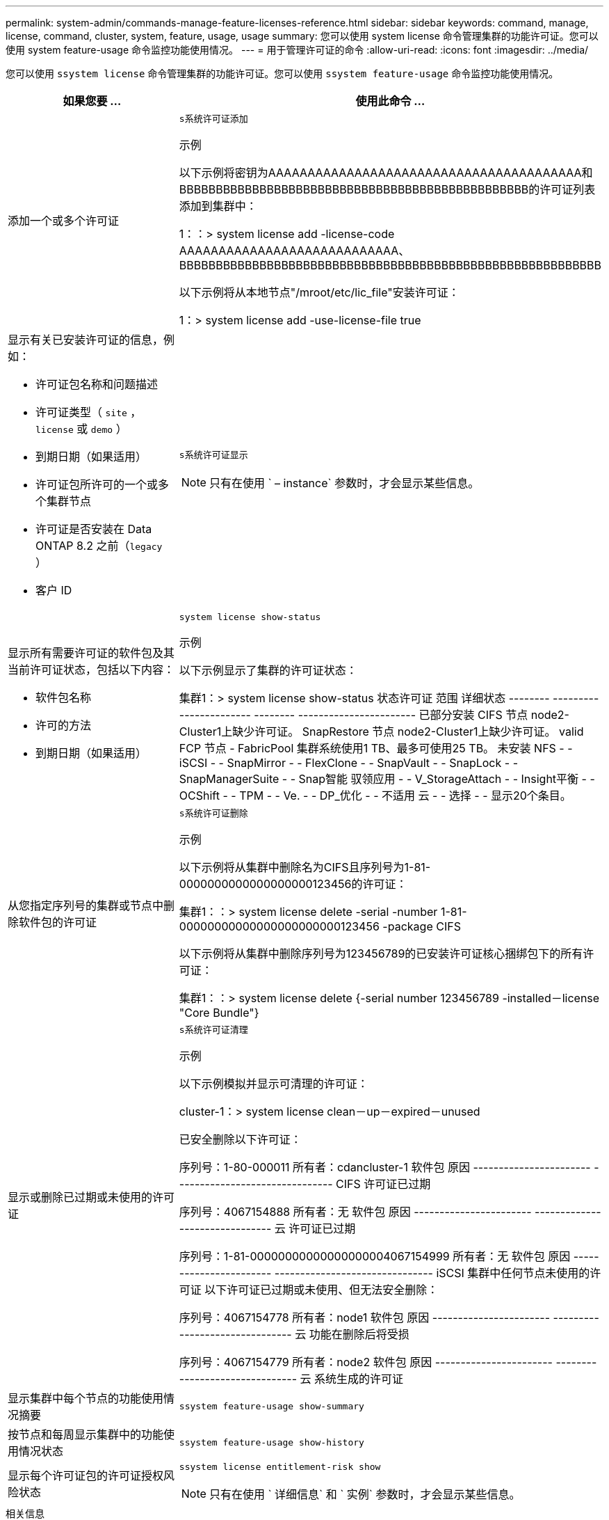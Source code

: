 ---
permalink: system-admin/commands-manage-feature-licenses-reference.html 
sidebar: sidebar 
keywords: command, manage, license, command, cluster, system, feature, usage, usage 
summary: 您可以使用 system license 命令管理集群的功能许可证。您可以使用 system feature-usage 命令监控功能使用情况。 
---
= 用于管理许可证的命令
:allow-uri-read: 
:icons: font
:imagesdir: ../media/


[role="lead"]
您可以使用 `ssystem license` 命令管理集群的功能许可证。您可以使用 `ssystem feature-usage` 命令监控功能使用情况。

[cols="2,4"]
|===
| 如果您要 ... | 使用此命令 ... 


 a| 
添加一个或多个许可证
 a| 
`s系统许可证添加`

.示例
以下示例将密钥为AAAAAAAAAAAAAAAAAAAAAAAAAAAAAAAAAAAAAAAA和BBBBBBBBBBBBBBBBBBBBBBBBBBBBBBBBBBBBBBBBBBBBBBBB的许可证列表添加到集群中：

[]
====
1：：> system license add -license-code AAAAAAAAAAAAAAAAAAAAAAAAAAAA、BBBBBBBBBBBBBBBBBBBBBBBBBBBBBBBBBBBBBBBBBBBBBBBBBBBBBBBBBB

====
以下示例将从本地节点"/mroot/etc/lic_file"安装许可证：

[]
====
1：> system license add -use-license-file true

====


 a| 
显示有关已安装许可证的信息，例如：

* 许可证包名称和问题描述
* 许可证类型（ `site` ， `license` 或 `demo` ）
* 到期日期（如果适用）
* 许可证包所许可的一个或多个集群节点
* 许可证是否安装在 Data ONTAP 8.2 之前（`legacy` ）
* 客户 ID

 a| 
`s系统许可证显示`

[NOTE]
====
只有在使用 ` – instance` 参数时，才会显示某些信息。

====


 a| 
显示所有需要许可证的软件包及其当前许可证状态，包括以下内容：

* 软件包名称
* 许可的方法
* 到期日期（如果适用）

 a| 
`system license show-status`

.示例
以下示例显示了集群的许可证状态：

[]
====
集群1：> system license show-status
状态许可证 范围 详细状态
-------- ----------------------- -------- -----------------------
已部分安装
          CIFS 节点 node2-Cluster1上缺少许可证。
          SnapRestore 节点 node2-Cluster1上缺少许可证。
valid
          FCP 节点 -
          FabricPool 集群系统使用1 TB、最多可使用25 TB。
未安装
          NFS - -
          iSCSI - -
          SnapMirror - -
          FlexClone - -
          SnapVault - -
          SnapLock - -
          SnapManagerSuite - -
          Snap智能 驭领应用 - -
          V_StorageAttach - -
          Insight平衡 - -
          OCShift - -
          TPM - -
          Ve. - -
          DP_优化 - -
不适用
          云 - -
          选择 - -
显示20个条目。

====


 a| 
从您指定序列号的集群或节点中删除软件包的许可证
 a| 
`s系统许可证删除`

.示例
以下示例将从集群中删除名为CIFS且序列号为1-81-0000000000000000000123456的许可证：

[]
====
集群1：：> system license delete -serial -number 1-81-00000000000000000000000123456 -package CIFS

====
以下示例将从集群中删除序列号为123456789的已安装许可证核心捆绑包下的所有许可证：

[]
====
集群1：：> system license delete {-serial number 123456789 -installed－license "Core Bundle"}

====


 a| 
显示或删除已过期或未使用的许可证
 a| 
`s系统许可证清理`

.示例
以下示例模拟并显示可清理的许可证：

[]
====
cluster-1：> system license clean－up－expired－unused

已安全删除以下许可证：

序列号：1-80-000011
所有者：cdancluster-1
软件包 原因
----------------------- -------------------------------
CIFS 许可证已过期

序列号：4067154888
所有者：无
软件包 原因
----------------------- -------------------------------
云 许可证已过期

序列号：1-81-00000000000000000004067154999
所有者：无
软件包 原因
----------------------- -------------------------------
iSCSI 集群中任何节点未使用的许可证
以下许可证已过期或未使用、但无法安全删除：

序列号：4067154778
所有者：node1
软件包 原因
----------------------- -------------------------------
云 功能在删除后将受损

序列号：4067154779
所有者：node2
软件包 原因
----------------------- -------------------------------
云 系统生成的许可证

====


 a| 
显示集群中每个节点的功能使用情况摘要
 a| 
`ssystem feature-usage show-summary`



 a| 
按节点和每周显示集群中的功能使用情况状态
 a| 
`ssystem feature-usage show-history`



 a| 
显示每个许可证包的许可证授权风险状态
 a| 
`ssystem license entitlement-risk show`

[NOTE]
====
只有在使用 ` 详细信息` 和 ` 实例` 参数时，才会显示某些信息。

====
|===
.相关信息
http://docs.netapp.com/ontap-9/topic/com.netapp.doc.dot-cm-cmpr/GUID-5CB10C70-AC11-41C0-8C16-B4D0DF916E9B.html["ONTAP 9命令"^]

https://kb.netapp.com/onprem/ontap/os/ONTAP_9.10.1_and_later_licensing_overview["知识库文章：ONTAP 9.10.1及更高版本许可概述"^]

https://docs.netapp.com/us-en/ontap/task_admin_enable_new_features.html["使用System Manager安装NetApp许可证文件"^]
